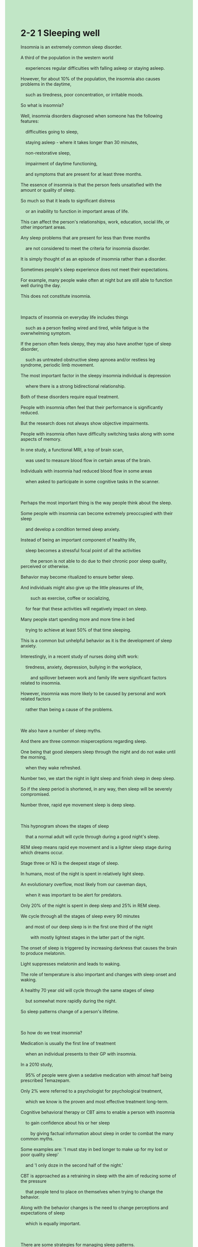 #+OPTIONS: \n:t toc:nil num:nil html-postamble:nil
#+HTML_HEAD_EXTRA: <style>body {background: rgb(193, 230, 198) !important;}</style>
* 2-2 1 Sleeping well
#+begin_verse
Insomnia is an extremely common sleep disorder.
A third of the population in the western world
	experiences regular difficulties with falling asleep or staying asleep.
However, for about 10% of the population, the insomnia also causes problems in the daytime,
	such as tiredness, poor concentration, or irritable moods.
So what is insomnia?
Well, insomnia disorders diagnosed when someone has the following features:
	difficulties going to sleep,
	staying asleep - where it takes longer than 30 minutes,
	non-restorative sleep,
	impairment of daytime functioning,
	and symptoms that are present for at least three months.
The essence of insomnia is that the person feels unsatisfied with the amount or quality of sleep.
So much so that it leads to significant distress
	or an inability to function in important areas of life.
This can affect the person's relationships, work, education, social life, or other important areas.
Any sleep problems that are present for less than three months
	are not considered to meet the criteria for insomnia disorder.
It is simply thought of as an episode of insomnia rather than a disorder.
Sometimes people's sleep experience does not meet their expectations.
For example, many people wake often at night but are still able to function well during the day.
This does not constitute insomnia.

Impacts of insomnia on everyday life includes things
	such as a person feeling wired and tired, while fatigue is the overwhelming symptom.
If the person often feels sleepy, they may also have another type of sleep disorder,
	such as untreated obstructive sleep apnoea and/or restless leg syndrome, periodic limb movement.
The most important factor in the sleepy insomnia individual is depression
	where there is a strong bidirectional relationship.
Both of these disorders require equal treatment.
People with insomnia often feel that their performance is significantly reduced.
But the research does not always show objective impairments.
People with insomnia often have difficulty switching tasks along with some aspects of memory.
In one study, a functional MRI, a top of brain scan,
	was used to measure blood flow in certain areas of the brain.
Individuals with insomnia had reduced blood flow in some areas
	when asked to participate in some cognitive tasks in the scanner.

Perhaps the most important thing is the way people think about the sleep.
Some people with insomnia can become extremely preoccupied with their sleep
	and develop a condition termed sleep anxiety.
Instead of being an important component of healthy life,
	sleep becomes a stressful focal point of all the activities
		the person is not able to do due to their chronic poor sleep quality, perceived or otherwise.
Behavior may become ritualized to ensure better sleep.
And individuals might also give up the little pleasures of life,
		such as exercise, coffee or socializing,
	for fear that these activities will negatively impact on sleep.
Many people start spending more and more time in bed
	trying to achieve at least 50% of that time sleeping.
This is a common but unhelpful behavior as it is the development of sleep anxiety.
Interestingly, in a recent study of nurses doing shift work:
	tiredness, anxiety, depression, bullying in the workplace,
		and spillover between work and family life were significant factors related to insomnia.
However, insomnia was more likely to be caused by personal and work related factors
	rather than being a cause of the problems.

We also have a number of sleep myths.
And there are three common misperceptions regarding sleep.
One being that good sleepers sleep through the night and do not wake until the morning,
	when they wake refreshed.
Number two, we start the night in light sleep and finish sleep in deep sleep.
So if the sleep period is shortened, in any way, then sleep will be severely compromised.
Number three, rapid eye movement sleep is deep sleep.

This hypnogram shows the stages of sleep
	that a normal adult will cycle through during a good night's sleep.
REM sleep means rapid eye movement and is a lighter sleep stage during which dreams occur.
Stage three or N3 is the deepest stage of sleep.
In humans, most of the night is spent in relatively light sleep.
An evolutionary overflow, most likely from our caveman days,
	when it was important to be alert for predators.
Only 20% of the night is spent in deep sleep and 25% in REM sleep.
We cycle through all the stages of sleep every 90 minutes
	and most of our deep sleep is in the first one third of the night
		with mostly lightest stages in the latter part of the night.
The onset of sleep is triggered by increasing darkness that causes the brain to produce melatonin.
Light suppresses melatonin and leads to waking.
The role of temperature is also important and changes with sleep onset and waking.
A healthy 70 year old will cycle through the same stages of sleep
	but somewhat more rapidly during the night.
So sleep patterns change of a person's lifetime.

So how do we treat insomnia?
Medication is usually the first line of treatment
	when an individual presents to their GP with insomnia.
In a 2010 study,
	95% of people were given a sedative medication with almost half being prescribed Temazepam.
Only 2% were referred to a psychologist for psychological treatment,
	which we know is the proven and most effective treatment long-term.
Cognitive behavioral therapy or CBT aims to enable a person with insomnia
	to gain confidence about his or her sleep
		by giving factual information about sleep in order to combat the many common myths.
Some examples are: 'I must stay in bed longer to make up for my lost or poor quality sleep'
	and 'I only doze in the second half of the night.'
CBT is approached as a retraining in sleep with the aim of reducing some of the pressure
	that people tend to place on themselves when trying to change the behavior.
Along with the behavior changes is the need to change perceptions and expectations of sleep
	which is equally important.

There are some strategies for managing sleep patterns.
One is bed or sleep restriction therapy
	which means reducing the time spent in bed by either going to be later or getting up earlier.
This can improve the length and quality of a sleep.
Avoiding unhelpful cues associated with the bed,
		such as using computer screens or television in the bedroom,
	can also be helpful.
The quarter hour rule means that if you are awake for more than a quarter of an hour,
	it is helpful to get out of bed and do a quiet activity
		until you are comfortable with that but not necessarily sleepy.
Paradoxical intention is a strategy that involves putting the effort into staying awake.
Paradoxically, this makes you sleepy.
It is also important to have exposure to early morning light, regular exercise, and a healthy diet.
Avoiding caffeine or alcohol close to bed time can also be useful.
If depression is an issue,
	managing your mood in conjunction with changing sleep behaviors and thoughts
		is both effective and useful.
Relaxation and mindfulness strategies help to reduce anxiety and can promote sleep.
These are covered in other sections of the course.
Using these strategies,
	people with insomnia learn to go from being a victim of poor sleep
			to changing the boundaries around the bed and the night,
		and can learn to sleep well again.
#+end_verse
** expression
insomnia [ɪnˈsɑmniə]: n. if you suffer from insomnia, you are not able to sleep失眠
disorder [dɪsˈɔrdər]: n. medical a mental or physical illness which prevents part of your body from working properly紊乱
population [ˌpɑpjəˈleɪʃ(ə)n]: n. the number of people living in a particular area, country etc人口,种群
irritable [ˈɪrɪtəb(ə)l]: adj. getting annoyed quickly or easily SYN crabby, bad-tempered易怒的
non-restorative [rɪˈstɔrətɪv]: adj. making you feel healthier or stronger恢复健康的
impairment [ɪmˈpermənt]: n. mental/visual/cognitive/hearing etc impairment a condition in which a part of a person’s mind or body is damaged or does not work well(身体)不适
meet [mit]: v. meet a need/demand/requirement/condition etc to do something that someone wants, needs, or expects you to do or be as good as they need, expect etc满足
criterion [kraɪˈtɪriən] criteria: n.n. a standard that you use to judge something or make a decision about something标准, 准据, 规范
constitute [ˈkɑnstɪˌtut]: v. if several people or things constitute something, they are the parts that form it SYN make up构成
fatigue [fəˈtiɡ]: n. very great tiredness SYN exhaustion疲乏, 疲劳
obstructive [əbˈstrʌktɪv]: adj. medical relating to a blocked tube, passage etc in the body阻碍的
syndrome [ˈsɪnˌdroʊm]: n. medical an illness which consists of a set of physical or mental problems – often used in the name of illnesses综合症
periodic [ˌpɪriˈɑdɪk]: adj. happening a number of times, usually at regular times周期的
limb [lɪm]: n. an arm or leg肢
scanner [ˈskænər]: n. a machine that passes an electrical beam over something in order to produce a picture of what is inside it ⇨ scan扫描仪
socialize [ˈsoʊʃ(ə)lˌaɪz]: v. to spend time with other people in a friendly way交友
spillover [ˈspɪlˌoʊvər]: n. the effect that one situation or problem has on another situation溢出,影响
shorten [ˈʃɔrt(ə)n]: v. to become shorter or make something shorter OPP lengthen缩短, (使)变短
alert [əˈlɜrt]: adj. able to think quickly and clearly警惕的
melatonin [ˌmeləˈtoʊnɪn]: n. a ↑hormone that is sometimes used as a drug to help you sleep褪黑激素
sedative [ˈsedətɪv]: n. a drug used to make someone calm or go to sleep镇静剂
prescribe [prɪˈskraɪb]: v. to say what medicine or treatment a sick person should have ⇨ prescription处(方), 开(药)
doze [doʊz]: v. to sleep lightly for a short time瞌睡
cue [kju]: n. an action or event that is a signal for something else to happen暗示,线索
paradoxical [ˌperəˈdɑksɪk(ə)l]: adj. a situation that seems strange because it involves two ideas or qualities that are very different矛盾的
caffeine [ˈkæˌfin]: n. a substance in tea, coffee, and some other drinks that makes you feel more active ⇨ decaffeinated咖啡因
alcohol [ˈælkəˌhɔl]: n. drinks such as beer or wine that contain a substance which can make you drunk酒精
--------------------
fall/stay asleep: 入睡/维持睡眠
in the daytime: 在白天
participate in sth.: 参加某事
focal point: n. 焦点
shift work: n. 轮班工作 
cycle through sth.: 循环遍历某事物
the first line of treatment: 首选的治疗
aim to do sth.: 旨在于某事
in the second half of the night: 在后半夜
put the effort into doing sth.: 努力做某事
in conjunction with doing sth.: 一边做某事
** ch.
2-2 1 睡得好

失眠是一种极为常见的睡眠障碍。
在西方世界，三分之一的人经常会遇到入睡或保持睡眠的困难。
然而，大约10%的人在白天也会因此受到影响，例如疲劳、注意力不集中或情绪易怒。

那么，什么是失眠？
失眠障碍的诊断标准包括以下特征：

入睡困难，
保持睡眠困难（入睡时间超过30分钟），
睡眠质量欠佳，
白天功能受损，
症状持续至少三个月。
失眠的本质在于，个体对自身的睡眠时间或质量感到不满意，
以至于这种不满导致了显著的痛苦，或者影响到了重要的生活领域。
这可能会影响个人的人际关系、工作、教育、社交生活或其他重要方面。

如果睡眠问题持续时间少于三个月，
那么它不符合失眠障碍的诊断标准，
而只是一次失眠的经历，而非一种疾病。

有时，人们的睡眠体验未能达到他们的预期。
例如，许多人夜间经常醒来，但白天仍然能够正常运作，
这种情况并不构成失眠。

失眠对日常生活的影响包括：
个体可能感到精神紧绷且疲惫，但主要症状仍然是极度的疲劳。
如果一个人经常感到困倦，那么他们可能患有另一种睡眠障碍，
例如未治疗的阻塞性睡眠呼吸暂停综合症（OSA）、
不宁腿综合症（RLS）或周期性肢体运动障碍（PLMD）。

对于那些因失眠而感到困倦的人来说，
最重要的影响因素是抑郁症，
而失眠与抑郁症之间存在强烈的双向关系。
这两种疾病都需要同等的关注和治疗。

失眠患者常常觉得自己的表现大幅下降，
但研究并未总能显示出客观的损害。
失眠患者在任务切换和某些记忆方面可能会遇到困难。

在一项研究中，科学家使用功能性磁共振成像（fMRI）
来测量大脑某些区域的血流量。
当受试者执行某些认知任务时，
失眠者的大脑某些区域的血流量减少。

或许最重要的是，人们如何看待睡眠。
一些失眠患者可能会对睡眠产生极度的焦虑，
并发展出一种被称为“睡眠焦虑”的状况。

睡眠本应是健康生活的重要组成部分，
但对这些人来说，
睡眠却变成了一个压力源，
让他们不断关注自己因长期睡眠质量差而无法完成的事情——
无论这种睡眠质量的下降是真实的还是感知上的。

他们的行为可能变得仪式化，以确保更好的睡眠。
此外，个体可能会放弃生活中的一些小乐趣，
比如锻炼、喝咖啡或社交，
因为他们害怕这些活动会对睡眠产生负面影响。

许多人开始花越来越多的时间待在床上，
试图确保至少有一半的时间是用来睡觉的。
但这是一种常见且无益的行为，
它实际上助长了睡眠焦虑的发展。

有趣的是，在最近一项针对轮班工作的护士的研究中，
疲劳、焦虑、抑郁、工作场所欺凌，
以及工作与家庭生活之间的冲突，
都是与失眠相关的重要因素。

然而，失眠更可能是由个人和工作相关因素引起的，
而不是这些问题的直接原因。

我们还存在一些关于睡眠的误区，
其中有三种常见的错误认知：

好的睡眠者整夜不醒，直到早晨醒来时神清气爽。
我们在夜晚开始时处于浅睡眠，最后进入深度睡眠，
因此，如果睡眠时间被缩短，睡眠质量将受到严重影响。
快速眼动（REM）睡眠是深度睡眠。
这个睡眠图示（睡眠波形图）展示了一个健康成年人
在良好夜间睡眠中的各个睡眠阶段。

REM 睡眠（快速眼动睡眠）是一个较轻的睡眠阶段，
在此期间会发生梦境。
第三阶段（N3）是最深的睡眠阶段。

对于人类来说，大部分夜晚的时间都处于较浅的睡眠状态。
这种进化遗留可能源自我们的穴居时代，
当时保持一定的警觉度以防捕食者至关重要。

一个健康成年人在深度睡眠中度过的时间大约占20%，
在 REM 睡眠中度过的时间约占25%。
我们每90分钟循环一次所有睡眠阶段，
大部分深度睡眠发生在夜晚的前三分之一，
而后期大部分是较轻的睡眠阶段。

睡眠的开始受黑暗程度的增加所触发，
黑暗促使大脑分泌褪黑素。
光线会抑制褪黑素的分泌，并导致醒来。

温度变化在睡眠启动和清醒过程中也起着重要作用。
一个健康的70岁老人同样会经历相同的睡眠阶段，
但其夜间睡眠周期的转换速度可能会更快。
这表明，睡眠模式会随着人的一生而发生变化。

那么，我们如何治疗失眠呢？
当一个人因失眠而去看医生时，
药物通常是首选的治疗方法。

在2010年的一项研究中，
95%的患者被开具了镇静剂，
其中近一半的人服用了替马西泮（Temazepam）。
然而，仅有2%的患者被转诊至心理学家接受心理治疗。
而我们已知，心理治疗才是长期最有效的治疗方法。

认知行为疗法（CBT）旨在帮助失眠患者重建对睡眠的信心，
通过提供有关睡眠的真实信息来消除常见的睡眠误解。

例如：

“我必须在床上待更长时间，以弥补丧失的睡眠。”
“我在夜晚后半程只是打盹。”
CBT 的目标是重新训练睡眠模式，
减少个体在尝试改变睡眠行为时施加给自己的压力。

除行为调整外，改变对睡眠的认知和期望同样重要。
一些管理睡眠模式的策略包括：

睡眠限制疗法：减少在床上的时间，例如晚点上床或早点起床，
这样可以改善睡眠的长度和质量。
避免床上不相关的刺激：例如，不要在卧室里使用电脑或电视。
“15分钟规则”：如果清醒超过15分钟，
建议起床进行安静的活动，直到感到舒适，但不一定要困倦。
悖论意图：刻意尝试保持清醒，反而会让人更容易入睡。
早晨阳光暴露、规律运动和健康饮食：都有助于改善睡眠。
避免睡前摄入咖啡因或酒精。
如果抑郁是一个问题，
那么结合情绪管理和睡眠习惯调整，
将是既有效又有益的做法。

放松训练和正念冥想可以减少焦虑，促进睡眠。
这些内容将在课程的其他部分进行详细介绍。

通过这些策略，
失眠患者可以从受失眠困扰的状态，
逐渐调整睡眠环境和习惯，
最终恢复良好的睡眠质量。
** sentence
insomnia [ɪnˈsɑmniə]: n. if you suffer from insomnia, you are not able to sleep失眠
- The man diagnosed with insomia watched the stone being eroded away.
- Fingers crossed the man diagnosed with insomia will be treated in the hospital.
- Fingers crossed the man diagnosed with insomia will have a good night in the monastery.
disorder [dɪsˈɔrdər]: n. medical a mental or physical illness which prevents part of your body from working properly紊乱
- The patient claimed that he suffered from a disorder of the liver after the sign in front of his house had gotten lifted up.
- The lawyer suffering from a disorder of the brain has a difficult time wiping away the marks on his windows.
- The attorney suffering from a disorder of the brain is scouting for his pills.
population [ˌpɑpjəˈleɪʃ(ə)n]: n. the number of people living in a particular area, country etc人口,种群
- Ten percents of population in this city hope for a subway from the City Hall to the Railway Station.
- A third of population in the village worked together to whack away the huge stone.
- An estimated 10 percents of population in the village laid on the creek bank enjoying rainbow.
irritable [ˈɪrɪtəb(ə)l]: adj. getting annoyed quickly or easily SYN crabby, bad-tempered易怒的
- These days, my cat is so irritable that my kids stay away from her.
- The paleontologist is becoming irritable because of the loss of the fossil, millions of years in the making.
- He is irritable when he is trying to extract gold from sand.
non-restorative [rɪˈstɔrətɪv]: adj. making you feel healthier or stronger恢复健康的
- His physician instructed him to hold that pose which is regarded as restorative.
- The effects vary greatly between those restorative gestures which are recommanded by the yogis.
- It seems that this kind of yoga gesture is born to a restorative meditation.
impairment [ɪmˈpermənt]: n. mental/visual/cognitive/hearing etc impairment a condition in which a part of a person’s mind or body is damaged or does not work well(身体)不适
- A quarter of students in our school suffer from impairment at some point.
- The link between the two patients is that they are both suffering from impairment in the daytime.
- In practice you are not diagnosed with insomia because you don't suffer from impairment.
meet [mit]: v. meet a need/demand/requirement/condition etc to do something that someone wants, needs, or expects you to do or be as good as they need, expect etc满足
- He realized that the tables were turned and he had to meet his wife's needs which he used to neglect.
- I have a relationship with the girl to meet my intimate needs.
- Your behaviors in the public ceremony don't meet the standard.
criterion [kraɪˈtɪriən] criteria: n.n. a standard that you use to judge something or make a decision about something标准, 准据, 规范
- Whether our worker meet the criteria in the workshop is at stake.
- As long as you meet the criteria, you will became independent from your mentor.
- The kid is encouraged by his parents to meet the criteria in the kindergarten.
constitute [ˈkɑnstɪˌtut]: v. if several people or things constitute something, they are the parts that form it SYN make up构成
- These wood and metal parts constituted robots on display.
- Salaries and pocket money from my parents constitute my source of income.
- The arrival of my cat constitutes a significant part of my daily life.
fatigue [fəˈtiɡ]: n. very great tiredness SYN exhaustion疲乏, 疲劳
- You'd better focus on your work rather your fatigue.
- Because of fatigue, the security eased the restriction on the check of visitors.
- He is unwilling to feed his cat on his own with fatigue.
obstructive [əbˈstrʌktɪv]: adj. medical relating to a blocked tube, passage etc in the body阻碍的
- The quality of his sleep is shaped by his obstructive breath.
- His difficulty staying asleep is one of his obstructive symptoms.
- Studies have shown that obstructive breath is leading cause of difficulty staying asleep.
syndrome [ˈsɪnˌdroʊm]: n. medical an illness which consists of a set of physical or mental problems – often used in the name of illnesses综合症
- While she was pregnant, her baby was diagnosed with down syndrome.
- With proper periodic treatmemts, a person diagnosed with down syndrome can lead a normal life.
- The village was bombarded with weapons, the rate of children with down syndrome is as 2 times as in his neighbor village. 
periodic [ˌpɪriˈɑdɪk]: adj. happening a number of times, usually at regular times周期的
- Peridoic examinations are good for not only your physical healthy, but your mental healthy.
- The child diagnosed with down syndrome is recommanded to do periodic examinations.
- The child diagnosed with down syndrome is tried of periodic examinations.
limb [lɪm]: n. an arm or leg肢
- It is a shame that I quake in every limb while I am speaking in public.
- After the village was bombarded with air raid, the square was backed up by limbs of dead.
- The shape of the limbs seems to point the way towards the forest.
scanner [ˈskænər]: n. a machine that passes an electrical beam over something in order to produce a picture of what is inside it ⇨ scan扫描仪
- The scanner broke down, I must report it to our superior.
- No one could account for the fact that the box of the scanner is so heavy.
- While the scanner got lifted up, the boy found his coin on the ground.
socialize [ˈsoʊʃ(ə)lˌaɪz]: v. to spend time with other people in a friendly way交友
- He was assigned to the group in which he socialzed with some girls.
- He went out of his way to socialized with those patients with headaches.
- Failing to socialize with the boxer he admires, he had a difficult time falling asleep.
spillover [ˈspɪlˌoʊvər]: n. the effect that one situation or problem has on another situation溢出,影响
- The spillover from the diplomatic policy is tremendous.
- The spillover from a money enconomy was beyond our description.
- The spillover from the war between the two cities remained for over ten years.
shorten [ˈʃɔrt(ə)n]: v. to become shorter or make something shorter OPP lengthen缩短, (使)变短
- I am shortening the stick to put it into Miumiu's nest.
- My wife is shortening the curtain to fit into our window.
- Due to the lack of money, he is trying to shorten the period of his study.
alert [əˈlɜrt]: adj. able to think quickly and clearly警惕的
- The authorities must be alert for the epidemic spread from Europe.
- Today our securities should be more alert for passengers coming from the USA.
- These days, the cops are more alert for drug dealers abroad.
melatonin [ˌmeləˈtoʊnɪn]: n. a ↑hormone that is sometimes used as a drug to help you sleep褪黑激素
- Th light prevents your brain from producing melatonin so you'd better keep the curtain on.
- Melatonin is a substance which is good for your sleep.
- Because of lack of melatonin, he has a difficult time staying asleep.
sedative [ˈsedətɪv]: n. a drug used to make someone calm or go to sleep镇静剂
- The patient diagnosed with bipolar disorder need two pills of the sedative a day.
- Although he was prescribed sedatives, he refused to take them because of his emotions.
- He is assigned to the cohort prescribed sedatives.
prescribe [prɪˈskraɪb]: v. to say what medicine or treatment a sick person should have ⇨ prescription处(方), 开(药)
- The patient with headaches is prescribed sedatives.
- The patient prescribed sedatives also has explosure to yoga and mental health service.
- A comparison group of patients prescribed sedatives makes no difference.
doze [doʊz]: v. to sleep lightly for a short time瞌睡
- He has been dozing in schooltime, that's why I want to have a conversation with you, their parents.
- That's the punishment for your dozing in schooltime.
- My little sister accused me of my dozing in schooltime, which was none of her business.
cue [kju]: n. an action or event that is a signal for something else to happen暗示,线索
- There is no cue that I will be designated as the headmaster.
- In addition to fuzzy cues, do you have any evidence that proves your alibi?
- I can feel the link between those cues about the crime.
paradoxical paradoxically [ˌperəˈdɑksɪk(ə)l]: adj.adv. a situation that seems strange because it involves two ideas or qualities that are very different矛盾的
- Paradoxically, I try to stay awake, which certainly makes me fall asleep.
- Paradoxically, the man who used to play truant from school won a lot of prizes in competitions.
- Paradoxically, my cat refused to drink milk when I tempt her.
caffeine [ˈkæˌfin]: n. a substance in tea, coffee, and some other drinks that makes you feel more active ⇨ decaffeinated咖啡因
- During her pregnancy, her husband don't allow her to drink any beverage with caffeine.
- Fearing that I can't go to sleep at night, I refuse any beverage with caffeine.
- Refusing any beverage with caffeine, you lost a lot of pleasure in the meantime.
alcohol [ˈælkəˌhɔl]: n. drinks such as beer or wine that contain a substance which can make you drunk酒精
- Realizing the chocolate contained alcohol, the pregant woman spitted it out immediately.
- Any beverage with alcohol is strictly forbidden at home.
- The customer is complaining that beverage with alcohol is forbidden in our resturant. 
--------------------
fall/stay asleep: 入睡/维持睡眠
- With my grandmother telling pirate stories, I fell fast asleep quickly.
- Worrying about her husband's affair, she is not able to stay asleep as usual.
- Don't be too hard on yourself, otherwise you won't stay asleep.
in the daytime: 在白天
- His mother complains about his fast sleep in the daytime.
- My cat is always sleeping in the daytime and running at night when we fall asleep.
- The subway is noisy not only in the daytime, but also at night.
participate in sth.: 参加某事
- Because of participation in the party, she is fired by her boss.
- Everyone participating in the experiment must keep it secret.
- My wife was full of enthusiasm when she learned that she could participate in the party.
focal point: n. 焦点
- The focal point of treatment still remains the invention of new medication.
- The focal point of your cat's health is that she should be fed on a regular basis.
- The focal point of your English study is that your should practice more frequently.
shift work: n. 轮班工作 
- Tired of doing shift work, the nurse decided to quit the hospital.
- I have an opportunity to do shift work.
- He is unwilling to do shift work that makes him hard to fall asleep.
cycle through sth.: 循环遍历某事物
- After cycling through these statements, the outcome of caculation will appear.
- The focal point is that you should mimic cycling through these statements in your mind.
- As long as it finished cycling through these statements, the outcome of caculation will be print out on the console.
the first line of treatment: 首选的治疗
- The first line of treatment is cognitive behavioral therapy.
- The first line of treatment remains this kind of medication.
- The first lien of treatment is surgery that works well.
aim to do sth.: 旨在于某事
- He aims to get a good grade in biology.
- My wife aims to get our apartment spotless.
- My cat aims to get a can that she enjoyed a great deal.
in the second half of the night: 在后半夜
- There are some noises like dog barking in the second half of the night.
- It seemed that someone broke into our house in the second half of the night.
- Our cat seemed to try to wake up us in the second half of the night.
put the effort into doing sth.: 努力做某事
- While I put the effort into cooking dinner, you are still fast asleep.
- My grandfather put the effort into maintaining his exalted position in the family.
- The drug dealer put the effort into paying the real estate debt.
in conjunction with doing sth.: 一边做某事
- He is taking medications prescribed by the physician in conjunction with drinking soup of herb medicine.
- He read English textbooks in conjunction with taking open course in English.
- My wife watch TV in conjunction with asking me to feed her salmon.
** sentence2
insomnia [ɪnˈsɑmniə]: n. if you suffer from insomnia, you are not able to sleep失眠
- The man diagnosed with insomnia watched the stone being eroded.
- Fingers crossed the man diagnosed with insomnia will be treated in the hospital.
- Fingers crossed the man diagnosed with insomnia will have a good night in the monastery.
disorder [dɪsˈɔrdər]: n. medical a mental or physical illness which prevents part of your body from working properly紊乱
- The patient claimed that he suffered from a disorder of the liver after the sign in front of his house had gotten lifted up.
- The lawyer suffering from a disorder of the brain has a difficult time wiping away the marks on his windows.
- The attorney suffering from a disorder of the brain is scouting for his pills.
population [ˌpɑpjəˈleɪʃ(ə)n]: n. the number of people living in a particular area, country etc人口,种群
- Ten percent of the population in this city hopes for a subway from the City Hall to the Railway Station.
- A third of the population in the village worked together to whack away the huge stone.
- An estimated 10 percent of the population in the village lay on the creek bank enjoying a rainbow.
irritable [ˈɪrɪtəb(ə)l]: adj. getting annoyed quickly or easily SYN crabby, bad-tempered易怒的
- These days, my cat is so irritable that my kids stay away from her.
- The paleontologist is becoming irritable because of the loss of fossils, that are millions of years in the making.
- He is irritable when he is trying to extract gold from sand.
non-restorative [rɪˈstɔrətɪv]: adj. making you feel healthier or stronger恢复健康的
- His physician instructed him to hold that pose which is regarded as restorative.
- The effects vary greatly between those restorative gestures which are recommended by the yogis.
- It seems that this kind of yoga gesture is regarded as a restorative meditation.
impairment [ɪmˈpermənt]: n. mental/visual/cognitive/hearing etc impairment a condition in which a part of a person’s mind or body is damaged or does not work well(身体)不适
- A quarter of students in our school suffer from impairment at some point.
- The link between the two patients is that they are both suffering from impairment in the daytime.
- In practice, you are not diagnosed with insomnia because you don't suffer from impairment.
meet [mit]: v. meet a need/demand/requirement/condition etc to do something that someone wants, needs, or expects you to do or be as good as they need, expect etc满足
- He realized that the tables were turned and he had to meet his wife's needs which he used to neglect.
- I have a relationship with the girl to meet my intimate needs.
- Your behaviors in the public ceremony don't meet the standard.
criterion [kraɪˈtɪriən] criteria: n.n. a standard that you use to judge something or make a decision about something标准, 准据, 规范
- Whether our workers meet the criteria in the workshop is at stake.
- As long as you meet the criteria, you will become independent from your mentor.
- The kid is encouraged by his parents to meet the criteria in kindergarten.
constitute [ˈkɑnstɪˌtut]: v. if several people or things constitute something, they are the parts that form it SYN make up构成
- These wood and metal parts constituted robots on display.
- Salaries and pocket money from my parents constitute my source of income.
- The arrival of my cat constitutes a significant part of my daily life.
fatigue [fəˈtiɡ]: n. very great tiredness SYN exhaustion疲乏, 疲劳
- You'd better focus on your work rather than your fatigue.
- Because of fatigue, the security eased the restriction on the check of visitors.
- He is unwilling to feed his cat on his own with fatigue.
obstructive [əbˈstrʌktɪv]: adj. medical relating to a blocked tube, passage etc in the body阻碍的
- The quality of his sleep is shaped by his obstructive breath.
- His difficulty staying asleep is one of his obstructive symptoms.
- Studies have shown that obstructive breath is the leading cause of difficulty staying asleep.
syndrome [ˈsɪnˌdroʊm]: n. medical an illness which consists of a set of physical or mental problems – often used in the name of illnesses综合症
- While she was pregnant, her baby was diagnosed with Down syndrome.
- With proper periodic treatments, a person diagnosed with Down syndrome can lead a normal life.
- The village was bombarded with weapons, rate of children with Down syndrome increased. 
periodic [ˌpɪriˈɑdɪk]: adj. happening a number of times, usually at regular times周期的
- Periodic examinations are good for not only your physical health but your mental health.
- The child diagnosed with Down syndrome is recommended to do periodic examinations.
- The child diagnosed with Down syndrome is tried of periodic examinations.
limb [lɪm]: n. an arm or leg肢
- It is a shame that I quake in every limb while I am speaking in public.
- After the village was bombarded with an air raid, the square was backed up by limbs of the dead.
- The shape of the limbs seems to point the way towards the forest.
scanner [ˈskænər]: n. a machine that passes an electrical beam over something in order to produce a picture of what is inside it ⇨ scan扫描仪
- The scanner broke down, I must report it to our superior.
- No one could account for the fact that the box of the scanner is so heavy.
- While the scanner was lifted up, the boy found his coin on the ground.
socialize [ˈsoʊʃ(ə)lˌaɪz]: v. to spend time with other people in a friendly way交友
- He was assigned to the group in which he socialized with some girls.
- He went out of his way to socialize with those patients with headaches.
- Failing to socialize with the boxer he admires, he had a difficult time falling asleep.
spillover [ˈspɪlˌoʊvər]: n. the effect that one situation or problem has on another situation溢出,影响
- The spillover from the diplomatic policy is tremendous.
- The spillover from a money economy was beyond our description.
- The spillover from the war between the two cities remained for over ten years.
shorten [ˈʃɔrt(ə)n]: v. to become shorter or make something shorter OPP lengthen缩短, (使)变短
- I am shortening the stick to put it into Miumiu's nest.
- My wife is shortening the curtain to fit into our window.
- Due to the lack of money, he is trying to shorten the period of his study.
alert [əˈlɜrt]: adj. able to think quickly and clearly警惕的
- The authorities must be alert for the epidemic spread from Europe.
- Today our security guards should be more alert for passengers coming from the USA.
- These days, the cops are more alert for drug dealers abroad.
melatonin [ˌmeləˈtoʊnɪn]: n. a ↑hormone that is sometimes used as a drug to help you sleep褪黑激素
- Light prevents your brain from producing melatonin so you'd better keep the curtain on.
- Melatonin is a substance that promotes your sleep.
- Because of the lack of melatonin, he has a hard time staying asleep.
sedative [ˈsedətɪv]: n. a drug used to make someone calm or go to sleep镇静剂
- The patient diagnosed with bipolar disorder needs two pills of the sedative a day.
- Although he was prescribed sedatives, he refused to take them because of his emotions.
- He is assigned to the cohort prescribed sedatives.
prescribe [prɪˈskraɪb]: v. to say what medicine or treatment a sick person should have ⇨ prescription处(方), 开(药)
- The patient with headaches is prescribed sedatives.
- The patient prescribed sedatives also has exposure to yoga and mental health services.
- A comparison group of patients prescribed sedatives makes no difference.
doze [doʊz]: v. to sleep lightly for a short time瞌睡
- He has been dozing during school time, that's why I want to have a conversation with you, their parents.
- That's the punishment for your dozing during school time.
- My little sister accused me of dozing during school time, which was none of her business.
cue [kju]: n. an action or event that is a signal for something else to happen暗示,线索
- There is no cue that I will be designated as the headmaster.
- In addition to fuzzy cues, do you have any evidence that proves your alibi?
- I can feel the link between those cues about the crime.
paradoxical paradoxically [ˌperəˈdɑksɪk(ə)l]: adj.adv. a situation that seems strange because it involves two ideas or qualities that are very different矛盾的
- Paradoxically, I try to stay awake, which certainly makes me fall asleep.
- Paradoxically, the man who used to play truant from school won a lot of prizes in competitions.
- Paradoxically, my cat refused to drink milk when I tempted her.
caffeine [ˈkæˌfin]: n. a substance in tea, coffee, and some other drinks that makes you feel more active ⇨ decaffeinated咖啡因
- During her pregnancy, her husband doesn't allow her to drink any beverage with caffeine.
- Fearing that I can't go to sleep at night, I refuse any beverage with caffeine.
- Refusing any beverage with caffeine, you lose a lot of pleasure in the meantime.
alcohol [ˈælkəˌhɔl]: n. drinks such as beer or wine that contain a substance which can make you drunk酒精
- Realizing the chocolate contained alcohol, the pregnant woman spat it out immediately.
- Any beverage with alcohol is strictly forbidden at home.
- The customer is complaining that beverage with alcohol is forbidden in our restaurant. 
--------------------
fall/stay asleep: 入睡/维持睡眠
- With my grandmother telling pirate stories, I fell fast asleep quickly.
- Worrying about her husband's affair, she is not able to stay asleep as usual.
- Don't be too hard on yourself, otherwise you won't stay asleep.
in the daytime: 在白天
- His mother complains about his fast sleep in the daytime.
- My cat is always sleeping in the daytime and running at night when we fall asleep.
- The subway is noisy not only in the daytime but also at night.
participate in sth.: 参加某事
- Because of participation in the party, she is fired by her boss.
- Everyone participating in the experiment must keep it secret.
- My wife was full of enthusiasm when she learned that she could participate in the party.
focal point: n. 焦点
- The focal point of treatment remains the invention of a new medication.
- The focal point of your cat's health is that she should be fed regularly.
- The focal point of your English study is that you should practice it more frequently.
shift work: n. 轮班工作 
- Tired of doing shift work, the nurse was determined to quit the hospital.
- I have an opportunity to do shift work.
- He is unwilling to do shift work which makes it hard to fall asleep.
cycle through sth.: 循环遍历某事物
- After cycling through these statements, the outcome of the calculation will appear.
- The focal point is that you should mimic cycling through these statements in your mind.
- As long as it finished cycling through these statements, the outcome of the calculation will be printed out on the console.
the first line of treatment: 首选的治疗
- The first line of treatment is cognitive behavioral therapy.
- The first line of treatment remains this kind of medication.
- The first lien of treatment is surgery that works well.
aim to do sth.: 旨在于某事
- He aims to get a good grade in biology.
- My wife aims to get our apartment spotless.
- My cat aims to get a can that she enjoyed a great deal.
in the second half of the night: 在后半夜
- There are some noises like dogs barking in the second half of the night.
- It seemed that someone broke into our house in the second half of the night.
- Our cat seemed to try to wake up us in the second half of the night.
put effort into doing sth.: 努力做某事
- While I put effort into cooking dinner, you are still fast asleep.
- My grandfather put effort into maintaining his exalted position in the family.
- The drug dealer put effort into paying the real estate debt.
in conjunction with doing sth.: 一边做某事
- He is taking medications prescribed by the physician in conjunction with drinking soup of herb medicine.
- He read English textbooks in conjunction with taking an open course in English.
- My wife watches TV in conjunction with asking me to feed her salmon.
